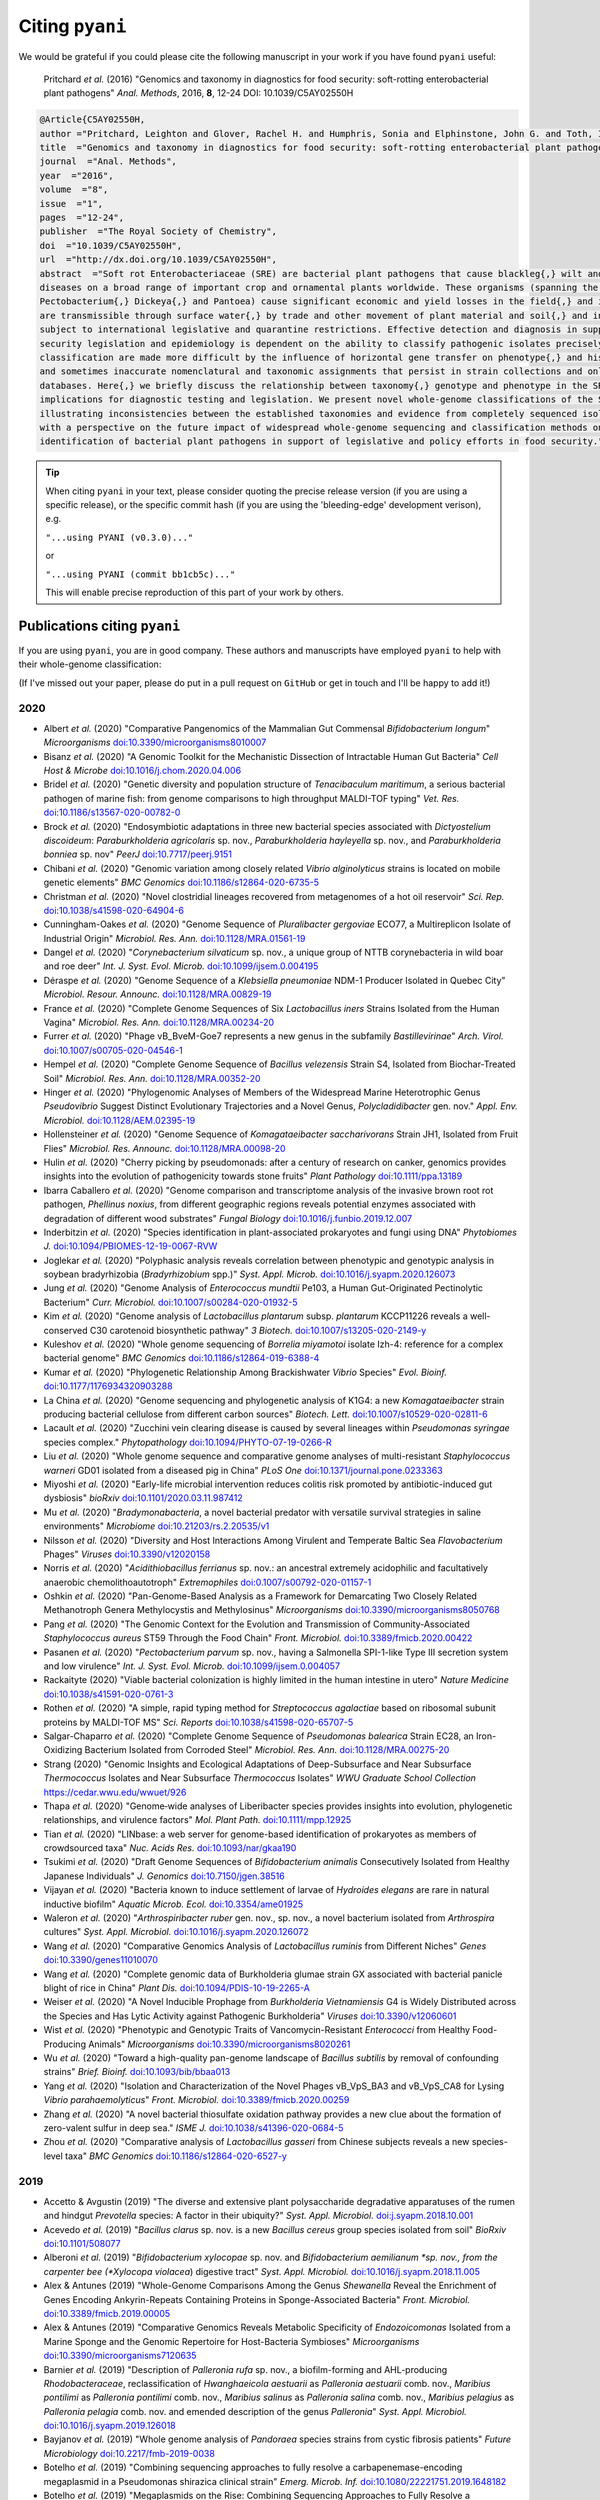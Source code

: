 .. _pyani-citations:

================
Citing ``pyani``
================

We would be grateful if you could please cite the following manuscript in your work if you have found ``pyani`` useful:

    Pritchard *et al.* (2016) "Genomics and taxonomy in diagnostics for food security: soft-rotting enterobacterial plant pathogens" *Anal. Methods*, 2016, **8**, 12-24 DOI: 10.1039/C5AY02550H

.. code-block:: latex

    @Article{C5AY02550H,
    author ="Pritchard, Leighton and Glover, Rachel H. and Humphris, Sonia and Elphinstone, John G. and Toth, Ian K.",
    title  ="Genomics and taxonomy in diagnostics for food security: soft-rotting enterobacterial plant pathogens",
    journal  ="Anal. Methods",
    year  ="2016",
    volume  ="8",
    issue  ="1",
    pages  ="12-24",
    publisher  ="The Royal Society of Chemistry",
    doi  ="10.1039/C5AY02550H",
    url  ="http://dx.doi.org/10.1039/C5AY02550H",
    abstract  ="Soft rot Enterobacteriaceae (SRE) are bacterial plant pathogens that cause blackleg{,} wilt and soft rot
    diseases on a broad range of important crop and ornamental plants worldwide. These organisms (spanning the genera Erwinia{,}
    Pectobacterium{,} Dickeya{,} and Pantoea) cause significant economic and yield losses in the field{,} and in storage. They
    are transmissible through surface water{,} by trade and other movement of plant material and soil{,} and in some cases are
    subject to international legislative and quarantine restrictions. Effective detection and diagnosis in support of food
    security legislation and epidemiology is dependent on the ability to classify pathogenic isolates precisely. Diagnostics and
    classification are made more difficult by the influence of horizontal gene transfer on phenotype{,} and historically complex
    and sometimes inaccurate nomenclatural and taxonomic assignments that persist in strain collections and online sequence
    databases. Here{,} we briefly discuss the relationship between taxonomy{,} genotype and phenotype in the SRE{,} and their
    implications for diagnostic testing and legislation. We present novel whole-genome classifications of the SRE{,}
    illustrating inconsistencies between the established taxonomies and evidence from completely sequenced isolates. We conclude
    with a perspective on the future impact of widespread whole-genome sequencing and classification methods on detection and
    identification of bacterial plant pathogens in support of legislative and policy efforts in food security."}


.. TIP::
    When citing ``pyani`` in your text, please consider quoting the precise release version (if you are using a specific release), or the specific commit hash (if you are using the 'bleeding-edge' development verison), e.g.

    ``"...using PYANI (v0.3.0)..."``

    or

    ``"...using PYANI (commit bb1cb5c)..."``

    This will enable precise reproduction of this part of your work by others.

-----------------------------
Publications citing ``pyani``
-----------------------------

If you are using ``pyani``, you are in good company. These authors and manuscripts have employed ``pyani`` to help with their whole-genome classification:

(If I've missed out your paper, please do put in a pull request on ``GitHub`` or get in touch and I'll be happy to add it!)

^^^^
2020
^^^^

* Albert *et al.* (2020) "Comparative Pangenomics of the Mammalian Gut Commensal *Bifidobacterium longum*" *Microorganisms* `doi:10.3390/microorganisms8010007 <https://doi.org/10.3390/microorganisms8010007>`_
* Bisanz *et al.* (2020) "A Genomic Toolkit for the Mechanistic Dissection of Intractable Human Gut Bacteria" *Cell Host & Microbe* `doi:10.1016/j.chom.2020.04.006 <https://doi.org/10.1016/j.chom.2020.04.006>`_
* Bridel *et al.* (2020) "Genetic diversity and population structure of *Tenacibaculum maritimum*, a serious bacterial pathogen of marine fish: from genome comparisons to high throughput MALDI-TOF typing" *Vet. Res.* `doi:10.1186/s13567-020-00782-0 <https://doi.org/10.1186/s13567-020-00782-0>`_
* Brock *et al.* (2020) "Endosymbiotic adaptations in three new bacterial species associated with *Dictyostelium discoideum*: *Paraburkholderia agricolaris* sp. nov., *Paraburkholderia hayleyella* sp. nov., and *Paraburkholderia bonniea* sp. nov" *PeerJ* `doi:10.7717/peerj.9151 <https://doi.org/10.7717/peerj.9151>`_
* Chibani *et al.* (2020) "Genomic variation among closely related *Vibrio alginolyticus* strains is located on mobile genetic elements" *BMC Genomics* `doi:10.1186/s12864-020-6735-5 <https://doi.org/10.1186/s12864-020-6735-5>`_
* Christman *et al.* (2020) "Novel clostridial lineages recovered from metagenomes of a hot oil reservoir" *Sci. Rep.* `doi:10.1038/s41598-020-64904-6 <https://doi.org/10.1038/s41598-020-64904-6>`_
* Cunningham-Oakes *et al.* (2020) "Genome Sequence of *Pluralibacter gergoviae* ECO77, a Multireplicon Isolate of Industrial Origin" *Microbiol. Res. Ann.* `doi:10.1128/MRA.01561-19 <https://doi.org/0.1128/MRA.01561-19>`_
* Dangel *et al.* (2020) "*Corynebacterium silvaticum* sp. nov., a unique group of NTTB corynebacteria in wild boar and roe deer" *Int. J. Syst. Evol. Microb.* `doi:10.1099/ijsem.0.004195 <https://doi.org/10.1099/ijsem.0.004195>`_
* Déraspe *et al.* (2020) "Genome Sequence of a *Klebsiella pneumoniae* NDM-1 Producer Isolated in Quebec City" *Microbiol. Resour. Announc.* `doi:10.1128/MRA.00829-19 <https://doi.org/10.1128/MRA.00829-19>`_
* France *et al.* (2020) "Complete Genome Sequences of Six *Lactobacillus iners* Strains Isolated from the Human Vagina" *Microbiol. Res. Ann.* `doi:10.1128/MRA.00234-20 <https://doi.org/10.1128/MRA.00234-20>`_
* Furrer *et al.* (2020) "Phage vB_BveM-Goe7 represents a new genus in the subfamily *Bastillevirinae*" *Arch. Virol.* `doi:10.1007/s00705-020-04546-1 <https://doi.org/10.1007/s00705-020-04546-1>`_
* Hempel *et al.* (2020) "Complete Genome Sequence of *Bacillus velezensis* Strain S4, Isolated from Biochar-Treated Soil" *Microbiol. Res. Ann.* `doi:10.1128/MRA.00352-20 <https://doi.org/10.1128/MRA.00352-20>`_
* Hinger *et al.* (2020) "Phylogenomic Analyses of Members of the Widespread Marine Heterotrophic Genus *Pseudovibrio* Suggest Distinct Evolutionary Trajectories and a Novel Genus, *Polycladidibacter* gen. nov." *Appl. Env. Microbiol.* `doi:10.1128/AEM.02395-19 <https://doi.org/10.1128/AEM.02395-19>`_
* Hollensteiner *et al.* (2020) "Genome Sequence of *Komagataeibacter saccharivorans* Strain JH1, Isolated from Fruit Flies" *Microbiol. Res. Announc.* `doi:10.1128/MRA.00098-20 <https://doi.org/10.1128/MRA.00098-20>`_
* Hulin *et al.* (2020) "Cherry picking by pseudomonads: after a century of research on canker, genomics provides insights into the evolution of pathogenicity towards stone fruits" *Plant Pathology* `doi:10.1111/ppa.13189 <https://doi.org/10.1111/ppa.13189>`_
* Ibarra Caballero *et al.* (2020) "Genome comparison and transcriptome analysis of the invasive brown root rot pathogen, *Phellinus noxius*, from different geographic regions reveals potential enzymes associated with degradation of different wood substrates" *Fungal Biology* `doi:10.1016/j.funbio.2019.12.007 <https://doi.org/10.1016/j.funbio.2019.12.007>`_
* Inderbitzin *et al.* (2020) "Species identification in plant-associated prokaryotes and fungi using DNA" *Phytobiomes J.* `doi:10.1094/PBIOMES-12-19-0067-RVW <https://doi.org/10.1094/PBIOMES-12-19-0067-RVW">`_
* Joglekar *et al.* (2020) "Polyphasic analysis reveals correlation between phenotypic and genotypic analysis in soybean bradyrhizobia (*Bradyrhizobium* spp.)" *Syst. Appl. Microb.* `doi:10.1016/j.syapm.2020.126073 <https://doi.org/10.1016/j.syapm.2020.126073>`_
* Jung *et al.* (2020) "Genome Analysis of *Enterococcus mundtii* Pe103, a Human Gut-Originated Pectinolytic Bacterium" *Curr. Microbiol.* `doi:10.1007/s00284-020-01932-5 <https://doi.org/10.1007/s00284-020-01932-5>`_
* Kim *et al.* (2020) "Genome analysis of *Lactobacillus plantarum* subsp. *plantarum* KCCP11226 reveals a well-conserved C30 carotenoid biosynthetic pathway" *3 Biotech.* `doi:10.1007/s13205-020-2149-y <https://doi.org/10.1007/s13205-020-2149-y>`_
* Kuleshov *et al.* (2020) "Whole genome sequencing of *Borrelia miyamotoi* isolate Izh-4: reference for a complex bacterial genome" *BMC Genomics* `doi:10.1186/s12864-019-6388-4 <https://doi.org/10.1186/s12864-019-6388-4>`_
* Kumar *et al.* (2020) "Phylogenetic Relationship Among Brackishwater *Vibrio* Species" *Evol. Bioinf.* `doi:10.1177/1176934320903288 <https://doi.org/10.1177/1176934320903288>`_
* La China *et al.* (2020) "Genome sequencing and phylogenetic analysis of K1G4: a new *Komagataeibacter* strain producing bacterial cellulose from different carbon sources" *Biotech. Lett.* `doi:10.1007/s10529-020-02811-6 <https://doi.org/10.1007/s10529-020-02811-6>`_
* Lacault *et al.* (2020) "Zucchini vein clearing disease is caused by several lineages within *Pseudomonas syringae* species complex." *Phytopathology* `doi:10.1094/PHYTO-07-19-0266-R <https://doi.org/10.1094/PHYTO-07-19-0266-R>`_
* Liu *et al.* (2020) "Whole genome sequence and comparative genome analyses of multi-resistant *Staphylococcus warneri* GD01 isolated from a diseased pig in China" *PLoS One* `doi:10.1371/journal.pone.0233363 <https://doi.org/10.1371/journal.pone.0233363>`_
* Miyoshi *et al.* (2020) "Early-life microbial intervention reduces colitis risk promoted by antibiotic-induced gut dysbiosis" *bioRxiv* `doi:10.1101/2020.03.11.987412 <https://doi.org/10.1101/2020.03.11.987412>`_
* Mu *et al.* (2020) "*Bradymonabacteria*, a novel bacterial predator with versatile survival strategies in saline environments" *Microbiome* `doi:10.21203/rs.2.20535/v1 <https://doi.org/10.21203/rs.2.20535/v1>`_
* Nilsson *et al.* (2020) "Diversity and Host Interactions Among Virulent and Temperate Baltic Sea *Flavobacterium* Phages" *Viruses* `doi:10.3390/v12020158 <https://doi.org/10.3390/v12020158>`_
* Norris *et al.* (2020) "*Acidithiobacillus ferrianus* sp. nov.: an ancestral extremely acidophilic and facultatively anaerobic chemolithoautotroph" *Extremophiles* `doi:0.1007/s00792-020-01157-1 <https://doi.org/0.1007/s00792-020-01157-1>`_
* Oshkin *et al.* (2020) "Pan-Genome-Based Analysis as a Framework for Demarcating Two Closely Related Methanotroph Genera Methylocystis and Methylosinus" *Microorganisms* `doi:10.3390/microorganisms8050768 <https://doi.org/10.3390/microorganisms8050768>`_
* Pang *et al.* (2020) "The Genomic Context for the Evolution and Transmission of Community-Associated *Staphylococcus aureus* ST59 Through the Food Chain" *Front. Microbiol.* `doi:10.3389/fmicb.2020.00422 <https://doi.org/10.3389/fmicb.2020.00422>`_
* Pasanen *et al.* (2020) "*Pectobacterium parvum* sp. nov., having a Salmonella SPI-1-like Type III secretion system and low virulence" *Int. J. Syst. Evol. Microb.* `doi:10.1099/ijsem.0.004057 <https://doi.org/10.1099/ijsem.0.004057>`_
* Rackaityte (2020) "Viable bacterial colonization is highly limited in the human intestine in utero" *Nature Medicine* `doi:10.1038/s41591-020-0761-3 <https://doi.org/10.1038/s41591-020-0761-3>`_
* Rothen *et al.* (2020) "A simple, rapid typing method for *Streptococcus agalactiae* based on ribosomal subunit proteins by MALDI-TOF MS" *Sci. Reports* `doi:10.1038/s41598-020-65707-5 <https://doi.org/10.1038/s41598-020-65707-5>`_
* Salgar-Chaparro *et al.* (2020) "Complete Genome Sequence of *Pseudomonas balearica* Strain EC28, an Iron-Oxidizing Bacterium Isolated from Corroded Steel" *Microbiol. Res. Ann.* `doi:10.1128/MRA.00275-20 <https://doi.org/10.1128/MRA.00275-20>`_
* Strang (2020) "Genomic Insights and Ecological Adaptations of Deep-Subsurface and Near Subsurface *Thermococcus* Isolates and Near Subsurface *Thermococcus* Isolates" *WWU Graduate School Collection* `https://cedar.wwu.edu/wwuet/926 <https://cedar.wwu.edu/wwuet/926>`_
* Thapa *et al.* (2020) "Genome‐wide analyses of Liberibacter species provides insights into evolution, phylogenetic relationships, and virulence factors" *Mol. Plant Path.* `doi:10.1111/mpp.12925  <https://doi.org/10.1111/mpp.12925>`_
* Tian *et al.* (2020) "LINbase: a web server for genome-based identification of prokaryotes as members of crowdsourced taxa" *Nuc. Acids Res.* `doi:10.1093/nar/gkaa190 <https://doi.org/10.1093/nar/gkaa190>`_
* Tsukimi *et al.* (2020) "Draft Genome Sequences of *Bifidobacterium animalis* Consecutively Isolated from Healthy Japanese Individuals" *J. Genomics* `doi:10.7150/jgen.38516 <https://doi.org/10.7150/jgen.38516>`_
* Vijayan *et al.* (2020) "Bacteria known to induce settlement of larvae of *Hydroides elegans* are rare in natural inductive biofilm" *Aquatic Microb. Ecol.* `doi:10.3354/ame01925 <https://doi.org/10.3354/ame01925>`_
* Waleron *et al.* (2020) "*Arthrospiribacter ruber* gen. nov., sp. nov., a novel bacterium isolated from *Arthrospira* cultures" *Syst. Appl. Microbiol.* `doi:10.1016/j.syapm.2020.126072 <https://doi.org/10.1016/j.syapm.2020.126072>`_
* Wang *et al.* (2020) "Comparative Genomics Analysis of *Lactobacillus ruminis* from Different Niches" *Genes* `doi:10.3390/genes11010070 <https://doi.org/10.3390/genes11010070>`_
* Wang *et al.* (2020) "Complete genomic data of Burkholderia glumae strain GX associated with bacterial panicle blight of rice in China" *Plant Dis.* `doi:10.1094/PDIS-10-19-2265-A <https://doi.org/10.1094/PDIS-10-19-2265-A>`_
* Weiser *et al.* (2020) "A Novel Inducible Prophage from *Burkholderia Vietnamiensis* G4 is Widely Distributed across the Species and Has Lytic Activity against Pathogenic Burkholderia" *Viruses* `doi:10.3390/v12060601 <https://doi.org/10.3390/v12060601>`_
* Wist *et al.* (2020) "Phenotypic and Genotypic Traits of Vancomycin-Resistant *Enterococci* from Healthy Food- Producing Animals"  *Microorganisms* `doi:10.3390/microorganisms8020261 <https://doi.org/10.3390/microorganisms8020261>`_
* Wu *et al.* (2020) "Toward a high-quality pan-genome landscape of *Bacillus subtilis* by removal of confounding strains" *Brief. Bioinf.* `doi:10.1093/bib/bbaa013 <https://doi.org/10.1093/bib/bbaa013>`_
* Yang *et al.* (2020) "Isolation and Characterization of the Novel Phages vB_VpS_BA3 and vB_VpS_CA8 for Lysing *Vibrio parahaemolyticus*" *Front. Microbiol.* `doi:10.3389/fmicb.2020.00259 <https://doi.org/10.3389/fmicb.2020.00259>`_
* Zhang *et al.* (2020) "A novel bacterial thiosulfate oxidation pathway provides a new clue about the formation of zero-valent sulfur in deep sea." *ISME J.* `doi:10.1038/s41396-020-0684-5 <https://doi.org/10.1038/s41396-020-0684-5>`_
* Zhou *et al.* (2020) "Comparative analysis of *Lactobacillus gasseri* from Chinese subjects reveals a new species-level taxa" *BMC Genomics* `doi:10.1186/s12864-020-6527-y <https://doi.org/10.1186/s12864-020-6527-y>`_

^^^^
2019
^^^^

* Accetto & Avgustin (2019) "The diverse and extensive plant polysaccharide degradative apparatuses of the rumen and hindgut *Prevotella* species: A factor in their ubiquity?" *Syst. Appl. Microbiol.* `doi:j.syapm.2018.10.001 <https://doi.org/j.syapm.2018.10.001>`_
* Acevedo *et al.* (2019) "*Bacillus clarus* sp. nov. is a new *Bacillus cereus* group species isolated from soil" *BioRxiv* `doi:10.1101/508077 <https://doi.org/10.1101/508077>`_
* Alberoni *et al.* (2019) "*Bifidobacterium xylocopae* sp. nov. and *Bifidobacterium aemilianum *sp. nov., from the carpenter bee (*Xylocopa violacea*) digestive tract" *Syst. Appl. Microbiol.* `doi:10.1016/j.syapm.2018.11.005 <https://doi.org/10.1016/j.syapm.2018.11.005>`_
* Alex & Antunes (2019) "Whole-Genome Comparisons Among the Genus *Shewanella* Reveal the Enrichment of Genes Encoding Ankyrin-Repeats Containing Proteins in Sponge-Associated Bacteria" *Front. Microbiol.* `doi:10.3389/fmicb.2019.00005 <https://doi.org/10.3389/fmicb.2019.00005>`_
* Alex & Antunes (2019) "Comparative Genomics Reveals Metabolic Specificity of *Endozoicomonas* Isolated from a Marine Sponge and the Genomic Repertoire for Host-Bacteria Symbioses" *Microorganisms* `doi:10.3390/microorganisms7120635 <https://doi.org/10.3390/microorganisms7120635>`_
* Barnier *et al.* (2019) "Description of *Palleronia rufa* sp. nov., a biofilm-forming and AHL-producing *Rhodobacteraceae*, reclassification of *Hwanghaeicola aestuarii* as *Palleronia aestuarii* comb. nov., *Maribius pontilimi* as *Palleronia pontilimi* comb. nov., *Maribius salinus* as *Palleronia salina* comb. nov., *Maribius pelagius* as *Palleronia pelagia* comb. nov. and emended description of the genus *Palleronia*" *Syst. Appl. Microbiol.* `doi:10.1016/j.syapm.2019.126018 <https://doi.org/10.1016/j.syapm.2019.126018>`_
* Bayjanov *et al.* (2019) "Whole genome analysis of *Pandoraea* species strains from cystic fibrosis patients" *Future Microbiology* `doi:10.2217/fmb-2019-0038 <https://doi.org/10.2217/fmb-2019-0038>`_
* Botelho *et al.* (2019) "Combining sequencing approaches to fully resolve a carbapenemase-encoding megaplasmid in a Pseudomonas shirazica clinical strain" *Emerg. Microb. Inf.* `doi:10.1080/22221751.2019.1648182 <https://doi.org/10.1080/22221751.2019.1648182>`_
* Botelho *et al.* (2019) "Megaplasmids on the Rise: Combining Sequencing Approaches to Fully Resolve a Carbapenemase-Encoding Plasmid in a Proposed Novel *Pseudomonas* Species" *BioRxiv* `doi:10.1080/22221751.2019.1648182 <https://doi.org/10.1080/22221751.2019.1648182>`_
* Boukerb *et al.* (2019) "*Campylobacter armoricus* *sp. nov.*, a novel member of the *Campylobacter lari* group isolated from surface water and stools from humans with enteric infection" *Int. J. Syst. Evol. Micro.* `doi:10.1099/ijsem.0.003836 <https://doi.org/10.1099/ijsem.0.003836>`_
* Briand *et al.* (2019) "A rapid and simple method for assessing and representing genome sequence relatedness" *BioRxiv* `doi:10.1101/569640 <https://doi.org/10.1101/569640>`_
* Cho & Kwak (2019) "Evolution of Antibiotic Synthesis Gene Clusters in the *Streptomyces globisporus* TFH56, Isolated from Tomato Flower" *G3: Genes, Genomes, Genetics* `doi:10.1534/g3.119.400037  <https://dx.doi.org/10.1534/g3.119.400037>`_
* Ciok & Dziewit (2019) "Exploring the genome of Arctic *Psychrobacter* sp. DAB_AL32B and construction of novel *Psychrobacter*-specific cloning vectors of an increased carrying capacity" *Arch. Microbiol.* `doi:10.1007/s00203-018-1595-y <https://doi.org/10.1007/s00203-018-1595-y>`_
* D'Souza *et al.* (2019) "Spatiotemporal dynamics of multidrug resistant bacteria on intensive care unit surfaces" *Nat. Comm.* `doi:10.1038/s41467-019-12563-1 <https://doi.org/10.1038/s41467-019-12563-1>`_
* do Vale *et al.* (2019) "Draft Genome Sequences of Three Novel *Acinetobacter* Isolates from an Irish Commercial Pig Farm" *Microbiol. Res. Ann.* `doi:10.1128/MRA.00919-19 <https://dx.doi.org/10.1128/MRA.00919-19>`_
* Doud *et al.* (2019) "Function-driven single-cell genomics uncovers cellulose-degrading bacteria from the rare biosphere" *ISME J.* `doi:10.1038/s41396-019-0557-y <https://doi.org/10.1038/s41396-019-0557-y>`_
* Du *et al.* (2019) "Characterization of a Linezolid- and Vancomycin-Resistant *Streptococcus suis* Isolate That Harbors optrA and vanG Operons" *Front. Microbiol.* `doi:10.3389/fmicb.2019.02026 <https://doi.org/10.3389/fmicb.2019.02026>`_
* Esposito *et al.* (2019) "Insights into the genome structure of four acetogenic bacteria with specific reference to the Wood–Ljungdahl pathway" *Microbiol. Open* `doi:10.1002/mbo3.938 <https://doi.org/10.1002/mbo3.938>`_
* Falagan *et al.* (2019) "Acidithiobacillus sulfuriphilus sp. nov.: an extremely acidophilic sulfur-oxidizing chemolithotroph isolated from a neutral pH environment" *Int. J. Syst. Evol. Micro.* `doi:0.1099/ijsem.0.003576 <https://doi.org/0.1099/ijsem.0.003576>`_
* Faoro *et al.* (2019) "Genome comparison between clinical and environmental strains of *Herbaspirillum seropedicae* reveals a potential new emerging bacterium adapted to human hosts" *BMC Genomics* `doi:10.1186/s12864-019-5982-9 <https://doi.org/10.1186/s12864-019-5982-9>`_
* Feng *et al.* (2019) "Complete genome sequence of *Hahella* sp. KA22, a prodigiosin-producing algicidal bacterium" *Marine Genomics* `doi:10.1016/j.margen.2019.04.003 <https://doi.org/10.1016/j.margen.2019.04.003>`_
* Gasparrini *et al.* (2019) "Metagenomic signatures of early life hospitalization and antibiotic treatment in the infant gut microbiota and resistome persist long after discharge" *Nature Microbiol.* `doi:10.1038/s41564-019-0550-2 <https://doi.org/10.1038/s41564-019-0550-2>`_
* Ghosh *et al.* (2019) "Reanalysis of *Lactobacillus paracasei* Lbs2 Strain and Large-Scale Comparative Genomics Places Many Strains into Their Correct Taxonomic Position" *Microorganisms* `doi:10.3390/microorganisms7110487 <https://doi.org/10.3390/microorganisms7110487>`_
* Hollensteiner *et al.* (2019) "Complete Genome Sequence of *Marinobacter* sp. Strain JH2, Isolated from Seawater of the Kiel Fjord" *Micro. Res. Ann.* `doi:10.1128/MRA.00596-19 <https://doi.org/10.1128/MRA.00596-19>`_
* Hornung *et al.* (2019) "An in silico survey of *Clostridioides difficile* extrachromosomal elements" *BioRxiv* `doi:10.1101/651539 <https://doi.org/10.1101/651539>`_
* Huang *et al.* (2019) "Genomic differences within the phylum Marinimicrobia: From waters to sediments in the Mariana Trench" *Marine Genomics* `doi:10.1016/j.margen.2019.100699 <https://doi.org/10.1016/j.margen.2019.100699>`_
* Ide *et al.* (2019) "Draft Genome Sequence of *Acidovorax* sp. Strain NB1, Isolated from a Nitrite-Oxidizing Enrichment Culture" *Micro. Res. Ann.* `doi:10.1128/MRA.00547-19 <https://doi.org/10.1128/MRA.00547-19>`_
* Jeong *et al.* (2019) "Chronicle of a Soil Bacterium: *Paenibacillus polymyxa* E681 as a Tiny Guardian of Plant and Human Health" *Front. Microbiol.* `doi:10.3389/fmicb.2019.00467 <https://doi.org/10.3389/fmicb.2019.00467>`_
* Kaminsky *et al.* (2019) "Genomic Analysis of γ-Hexachlorocyclohexane-Degrading *Sphingopyxis lindanitolerans* WS5A3p Strain in the Context of the Pangenome of *Sphingopyxis*" *Genes* `doi:0.3390/genes10090688 <https://doi.org/0.3390/genes10090688>`_
* Khan *et al.* (2019) "Genomic and physiological analyses reveal that extremely thermophilic *Caldicellulosiruptor changbaiensis* deploys unique cellulose attachment mechanisms" *BioRxiv* `doi:10.1101/622977 <https://doi.org/10.1101/622977>`_
* Kirmiz *et al.* (2019) "Comparative genomics guides elucidation of vitamin B12 biosynthesis in novel human associated *Akkermansia*" *BioRxiv* `doi:10.1101/587527 <https://doi.org/10.1101/587527>`_
* Kiu *et al.* (2019) "Genomic analysis on broiler-associated *Clostridium perfringens* strains and exploratory caecal microbiome investigation reveals key factors linked to poultry necrotic enteritis" *Animal Microbiome* `doi:10.1186/s42523-019-0015-1 <https://doi.org/10.1186/s42523-019-0015-1>`_
* Kiu *et al.* (2019) "Phylogenomic analysis of gastroenteritis-associated *Clostridium perfringens* in England and Wales over a 7-year period indicates distribution of clonal toxigenic strains in multiple outbreaks and extensive involvement of enterotoxin-encoding (CPE) plasmids" *Micro. Genom.* `doi:10.1099/mgen.0.000297 <https://doi.org/10.1099/mgen.0.000297>`_
* Lozada *et al.* (2019) "Phage vB_BmeM-Goe8 infecting *Bacillus megaterium* DSM319" *Arch. Virol.* `doi:10.1007/s00705-019-04513-5 <https://doi.org/10.1007/s00705-019-04513-5>`_
* Kochetkova *et al.* (2019) "*Tepidiforma bonchosmolovskayae* gen. nov., sp. nov., a moderately thermophilic *Chloroflexi* bacterium from a Chukotka hot spring (Arctic, Russia), representing a novel class, *Tepidiformia*, which includes the previously uncultivated lineage OLB14" *Int. J. Syst. Evol. Microbiol.* `doi:10.1099/ijsem.0.003902 <https://doi.org/10.1099/ijsem.0.003902>`_
* Kovaleva *et al.* (2019) "*Tautonia sociabilis* gen. nov., sp. nov., a novel thermotolerant planctomycete, isolated from a 4000 m deep subterranean habitat" *Int. J. Syst. Evol. Microbiol.* `doi:10.1099/ijsem.0.003467 <https://doi.org/10.1099/ijsem.0.003467>`_
* Labuda *et al.* (2019) "Bloodstream Infections With a Novel Nontuberculous Mycobacterium Involving 52 Outpatient Oncology Clinic Patients―Arkansas, 2018" *Clin. Inf. Dis.* `doi:10.1093/cid/ciz1120 <https://doi.org/10.1093/cid/ciz1120>`_
* Lan *et al.* (2019) "*Vogesella urethralis* *sp. nov.*, isolated from human urine, and emended descriptions of *Vogesella perlucida* and *Vogesella mureinivorans*" *Int. J. Syst. Evol. Microbiol.* `doi:10.1099/ijsem.0.003802 <https://doi.org/10.1099/ijsem.0.003802>`_
* Lawson *et al.* (2019) "Breast milk-derived human milk oligosaccharides promote *Bifidobacterium* interactions within a single ecosystem" *ISME J.* `doi:0.1038/s41396-019-0553-2 <https://doi.org/0.1038/s41396-019-0553-2>`_
* Ma *et al.* (2019) "First report of *Dickeya fangzhongdai* causing soft rot of onion in New York State" *Plant Dis.* `doi:10.1094/PDIS-09-19-1940-PDN <https://doi.org/10.1094/PDIS-09-19-1940-PDN>`_
* Matteo-Estrada *et al.* (2019) "Phylogenomics Reveals Clear Cases of Misclassification and Genus-Wide Phylogenetic Markers for *Acinetobacter*" *Genome Biol. Evol.* `doi:10.1093/gbe/evz178 <https://doi.org/10.1093/gbe/evz178>`_
* McIntyre *et al.* (2019) "Single-molecule sequencing detection of N6-methyladenine in microbial reference materials" *Nat. Comm.* `doi:10.1038/s41467-019-08289-9 <https://doi.org/s41467-019-08289-9>`_
* Nordmann *et al.* (2019) "Complete genome sequence of the virus isolate vB_BthM-Goe5 infecting *Bacillus thuringiensis*" *Arch. Virol.* `doi:10.1007/s00705-019-04187-z <https://10.1007/s00705-019-04187-z>`_
* Paim *et al.* (2019) "Evaluation of niche adaptation features by genome data mining approach of *Escherichia coli* urinary and gastrointestinal strains" *PeerJ Preprints* `doi:10.7287/peerj.preprints.27720v1 <https://doi.org/10.7287/peerj.preprints.27720v1>`_
* Park *et al* (2019) "Complete genome sequence of acetate-producing *Klebsiella pneumoniae* L5-2 isolated from infant feces" *3Biotech* `doi:10.1007/s13205-019-1578-y <https://doi.org/10.1007/s13205-019-1578-y>`_
* Pedron & van Gijsegem (2019) "Diversity in the Bacterial Genus *Dickeya* Grouping Plant Pathogens and Waterways Isolates" *OBM Genetics* `doi:10.21926/obm.genet.1904098 <https://doi.org/10.21926/obm.genet.1904098>`_
* Portier *et al.* (2019) "Elevation of *Pectobacterium carotovorum* subsp. *odoriferum* to species level as *Pectobacterium odoriferum* sp. nov., proposal of *Pectobacterium brasiliense* sp. nov. and *Pectobacterium actinidiae* sp. nov., emended description of *Pectobacterium carotovorum* and description of *Pectobacterium versatile* sp. nov., isolated from streams and symptoms on diverse plants" *Int. J Syst. Evol. Biol* `doi:10.1099/ijsem.0.003611 <https://doi.org/10.1099/ijsem.0.003611>`_
* Potter *et al.* (2019) "In Silico Analysis of *Gardnerella* Genomospecies Detected in the Setting of Bacterial Vaginosis" *Clin. Chem.* `doi:10.1373/clinchem.2019.305474 <https://doi.org/10.1373/clinchem.2019.305474>`_
* Reichler *et al.* (2019) "A century of gray: A genomic locus found in 2 distinct *Pseudomonas* spp. is associated with historical and contemporary color defects in dairy products worldwide" *J. Dairy Sci.* `doi:10.3168/jds.2018-16192 <https://doi.org/10.3168/jds.2018-16192>`_
* Royo-Llonch *et al.* "Ecological and functional capabilities of an uncultured *Kordia* sp" *Syst. Appl. Microbiol.* `doi:10.1016/j.syapm.2019.126045 <https://doi.org/10.1016/j.syapm.2019.126045>`_
* Ruiz *et al.* (2019) "Microbiota of human precolostrum and its potential role as a source of bacteria to the infant mouth" *Sci. Rep.* `doi:10.1038/s41598-019-42514-1 <https://doi.org/10.1038/s41598-019-42514-1>`_
* Sant'Anna *et al.* (2019) "Genomic metrics made easy: what to do and where to go in the new era of bacterial taxonomy" *Crit. Rev. Microbiol.* `doi:10.1080/1040841X.2019.1569587 <https://doi.org/10.1080/1040841X.2019.1569587>`_
* Schmuhl *et al.* (2019) "Comparative Transcriptomic Profiling of *Yersinia enterocolitica* O:3 and O:8 Reveals Major Expression Differences of Fitness- and Virulence-Relevant Genes Indicating Ecological Separation" *mSystems* `doi:10.1128/mSystems.00239-18 <https://doi.org/10.1128/mSystems.00239-18>`_
* Spirina *et al.* (2019) "Draft Genome Sequence of Microbacterium sp. Gd 4-13, Isolated from Gydanskiy Peninsula Permafrost Sediments of Marine Origin" *Microb. Res. Announce.* `doi:10.1128/MRA.00889-19 <https://doi.org/10.1128/MRA.00889-19>`_
* Stefanic *et al.* (2019) "Intra-species DNA exchange: *Bacillus subtilis* prefers sex with less related strains" *BioRxiv* `doi:10.1101/756569 <https://doi.org/10.1101/756569>`_
* Stevens *et al.* (2019) "Whole-genome-based phylogeny of *Bacillus cytotoxicus* reveals different clades within the species and provides clues on ecology and evolution" *Sci. Rep.* `doi:10.1038/s41598-018-36254-x <https://doi.org/10.1038/s41598-018-36254-x>`_
* Tanaka *et al.* (2019) "Draft Genome Sequences of *Enterococcus faecalis* Strains Isolated from Healthy Japanese Individuals" *Microb. Res. Announce.* `doi:10.1128/MRA.00832-19 <https://doi.org/10.1128/MRA.00832-19>`_
* Thorell *et al.* (2019) "Isolates from colonic spirochaetosis in humans show high genomic divergence and carry potential pathogenic features but are not detected by 16S amplicon sequencing using standard primers for the human microbiota" *BioRxiv* `doi:doi.org/10.1101/544502 <https://doi.org/doi.org/10.1101/544502>`_
* Tian *et al.* (2019) "LINbase: A Web service for genome-based identification of microbes as members of crowdsourced taxa" *BioRxiv* `doi:10.1101/752212 <https://doi.org/10.1101/752212>`_
* Tohno *et al.* (2019) "*Lactobacillus salitolerans* sp. nov., a novel lactic acid bacterium isolated from spent mushroom substrates" *Int. J Syst. Evol. Biol* `doi:10.1099/ijsem.0.003224 <https://doi.org/10.1099/ijsem.0.003224>`_
* Vazquez-Campos *et al.* (2019) "Genomic insights into the Archaea inhabiting an Australian radioactive legacy site" *BioRxiv* `doi:10.1101/728089 <https://doi.org/10.1101/728089>`_
* Vincent *et al.* (2019) "A Mesophilic *Aeromona salmonicida* Strain Isolated from an Unsuspected Host, the Micratory Bird Pied Avocet" *Microorganisms* `doi:10.3390/microorganisms7120592 <https://doi.org/10.3390/microorganisms7120592>`_
* Vincent *et al.* (2019) "Investigation of the virulence and genomics of *Aeromonas salmonicida* strains isolated from human patients" *Inf. Genet. Evol.* `doi:10.1016/j.meegid.2018.11.019 <https://10.1016/j.meegid.2018.11.019>`_
* Vincent *et al.* (2019) "Revisiting the taxonomy and evolution of pathogenicity of the genus *Leptospira* through the prism of genomics" *PLoS Neg. Trop. Dis.* `doi:10.1371/journal.pntd.0007270 <https://doi.org/10.1371/journal.pntd.0007270>`_
* Wallner *et al.* (2019) "Genomic analyses of *Burkholderia cenocepacia* reveal multiple species with differential host-adaptation to plants and humans" *BMC Genomics* `doi:10.1186/s12864-019-6186-z <https://doi.org/10.1186/s12864-019-6186-z>`_
* Wang *et al.* (2019) "Occurrence of CTX-M-123-producing *Salmonella* Indiana in chicken carcasses: a new challenge for the poultry industry and food safety" *J. Antimicrob. Chemo.* `doi:10.1093/jac/dkz386 <https://doi.org/10.1093/jac/dkz386>`_
* Webster *et al.* (2019) "Genome Sequences of Two Choline-Utilizing Methanogenic Archaea, *Methanococcoides* spp., Isolated from Marine Sediments" *Microbiol. Res. Ann.* `doi:10.1128/MRA.00342-19 <https://dx.doi.org/10.1128/MRA.00342-19>`_
* Webster *et al.* (2019) "The Genome Sequences of Three *Paraburkholderia* sp. Strains Isolated from Wood-Decay Fungi Reveal Them as Novel Species with Antimicrobial Biosynthetic Potential" *Microbiol. Res. Ann.* `doi:10.1128/MRA.00778-19 <https://dx.doi.org/10.1128/MRA.00778-19>`_
* Wiegand *et al.* (2019) "Cultivation and functional characterization of 79 planctomycetes uncovers their unique biology" *Nat. Microbiol.* `doi:10.1038/s41564-019-0588-1 <https://doi.org/10.1038/s41564-019-0588-1>`_
* Wittouck *et al.* (2019) " A genome-based species taxonomy of the *Lactobacillus* genus complex" *mSystems* `doi:10.1128/mSystems.00264-19 <https://doi.org/10.1128/mSystems.00264-19>`_
* Yin *et al.* (2019) "A hybrid sub-lineage of *Listeria monocytogenes* comprising hypervirulent isolates" *Nat. Comm.* `doi:10.1038/s41467-019-12072-1 <https://doi.org/10.1038/s41467-019-12072-1>`_
* Yin *et al.* (2019) "Genetic Diversity of *Listeria monocytogenes* Isolates from Invasive Listeriosis in China" *Foodborne Path. Dis.* `doi:10.1089/fpd.2019.2693 <https://doi.org/10.1089/fpd.2019.2693>`_
* Zabel *et al.* (2019) "Novel Genes and Metabolite Trends in *Bifidobacterium longum* subsp. *infantis* Bi-26 Metabolism of Human Milk Oligosaccharide 2′-fucosyllactose" *Sci. Rep.* `doi:10.1038/s41598-019-43780-9 <https://doi.org/s41598-019-43780-9>`_
* Zakham *et al.* (2019) "Molecular diagnosis and enrichment culture identified a septic pseudoarthrosis due to an infection with *Erysipelatoclostridium ramosum*" *Int. J. Inf. Dis.* `doi:10.1016/j.ijid.2019.02.001 <https://doi.org/10.1016/j.ijid.2019.02.001>`_
* Zhu *et al.* (2019) "First Report of Integrative Conjugative Elements in *Riemerella anatipestifer* Isolates From Ducks in China" *Front. Vet. Sci.* `doi:10.3389/fvets.2019.00128 <https://doi.org/10.3389/fvets.2019.00128>`_
* Zhu *et al.* (2019) "Pan-genome analysis of *Riemerella anatipestifer* reveals its genomic diversity and acquired antibiotic resistance associated with genomic islands" *Func. Int. Genom* `doi:10.1007/s10142-019-00715-x <https://doi.org/10.1007/s10142-019-00715-x>`_

^^^^
2018
^^^^

* Alex & Antunes (2018) "Genus-wide comparison of *Pseudovibrio* bacterial genomes reveal diverse adaptations to different marine invertebrate hosts" *PLoS One* `doi:10.1371/journal.pone.0194368 <https://doi.org/10.1371/journal.pone.0194368>`_
* Beaton *et al.* (2018) "Community-led comparative genomic and phenotypic analysis of the aquaculture pathogen *Pseudomonas baetica* a390T sequenced by Ion semiconductor and Nanopore technologies" *FEMS Micro. Lett.* `doi:10.1093/femsle/fny069 <https://doi.org/10.1093/femsle/fny069>`_
* Bogema *et al.* (2018) "Analysis of *Theileria orientalis* draft genome sequences reveals potential species-level divergence of the Ikeda, Chitose and Buffeli genotypes" *BMC Genomics* `doi:10.1186/s12864-018-4701-2 <https://doi.org/10.1186/s12864-018-4701-2>`_
* Brand *et al.* (2018) "Niche Differentiation among Three Closely Related *Competibacteraceae* Clades at a Full-Scale Activated Sludge Wastewater Treatment Plant and Putative Linkages to Process Performance" *App. Env. Micro.* `doi:10.1128/AEM.02301-18 <https://doi.org/10.1128/AEM.02301-18>`_
* Bridel *et al.* (2018) "Comparative Genomics of *Tenacibaculum dicentrarchi* and “*Tenacibaculum finnmarkense*” Highlights Intricate Evolution of Fish-Pathogenic Species" *Genome Biol. Evol.* `doi:10.1093/gbe/evy020 <https://doi.org/10.1093/gbe/evy020>`_
* Carlos *et al.* (2018) "Substrate Shift Reveals Roles for Members of Bacterial Consortia in Degradation of Plant Cell Wall Polymers" *Front. Microbiol.* `doi:10.3389/fmicb.2018.00364 <https://doi.org/10.3389/fmicb.2018.00364>`_
* Covarrubias *et al.* (2018) "Occurrence, integrity and functionality of *Aca*ML1–like viruses infecting extreme acidophiles of the *Acidithiobacillus* species complex" *Res. Microbiol.* `doi:10.1016/j.resmic.2018.07.005 <http://doi.org/10.1016/j.resmic.2018.07.005>`_
* da Gama *et al.* (2018) "Taxonomic Repositioning of *Xanthomonas campestris* pv. *viticola* (Nayudu 1972) Dye 1978 as *Xanthomonas citri* pv. *viticola* (Nayudu 1972) Dye 1978 comb. nov. and Emendation of the Description of *Xanthomonas citri* pv. *anacardii* to Include Pigmented Isolates Pathogenic to Cashew Plant" *Phytopath.* `doi:10.1094/PHYTO-02-18-0037-R <https://doi.org/10.1094/PHYTO-02-18-0037-R>`_
* Ferretti *et al.* (2018) "Mother-to-Infant Microbial Transmission from Different Body Sites Shapes the Developing Infant Gut Microbiome" *Cell Host Microbe* `doi:10.1016/j.chom.2018.06.005 <https://doi.org/10.1016/j.chom.2018.06.005>`_
* Fontana *et al.* (2018) "Genetic Signatures of Dairy *Lactobacillus casei* Group" *Front. Microbiol.* `doi:10.3389/fmicb.2018.02611 <https://doi.org/10.3389/fmicb.2018.02611>`_
* Freschi *et al.* (2018) "The *Pseudomonas aeruginosa* Pan-Genome Provides New Insights on Its Population Structure, Horizontal Gene Transfer, and Pathogenicity" *Genome Biol. Evol.* `doi:10.1093/gbe/evy259 <https://doi.org/10.1093/gbe/evy259>`_
* Gillis *et al.* (2018) "Role of plasmid plasticity and mobile genetic elements in the entomopathogen *Bacillus thuringiensis* serovar *israelensis*" *FEMS Micro. Rev.* `doi:10.1093/femsre/fuy034 <https://doi.org/10.1093/femsre/fuy034>`_
* Gragna-Miraglia *et al.* (2018) "Phylogenomics picks out the par excellence markers for species phylogeny in the genus *Staphylococcus*" *PeerJ* `doi:10.7717/peerj.5839 <https://doi.org/10.7717/peerj.5839>`_
* Hubbard *et al.* (2018) "Comparison of the first whole genome sequence of ‘*Haemophilus quentini*’ with two new strains of ‘*Haemophilus quentini*’ and other species of *Haemophilus*" *Genome* `doi:10.1139/gen-2017-0195 <https://doi.org/10.1139/gen-2017-0195>`_
* Issotta *et al.* (2018) "Insights into the biology of acidophilic members of the *Acidiferrobacteraceae* family derived from comparative genomic analyses" *Res. Microbiol.* `doi:10.1016/j.resmic.2018.08.001 <https://doi.org/10.1016/j.resmic.2018.08.001>`_
* Jangam *et al.* (2018) "Draft Genome Sequence of *Vibrio parahaemolyticus* Strain VP14, Isolated from a *Penaeus vannamei* Culture Farm" *Micro. Res. Ann.* `doi:10.1128/genomeA.00149-18 <https://10.1128/genomeA.00149-18>`_
* Jarett *et al.* (2018) "Single-cell genomics of co-sorted *Nanoarchaeota* suggests novel putative host associations and diversification of proteins involved in symbiosis" *Microbiome* `doi:10.1186/s40168-018-0539-8 <https://doi.org/10.1186/s40168-018-0539-8>`_
* Jung *et al.* (2018) "Complete genome sequence of *Bifidobacterium choerinum* FMB-1, a resistant starch-degrading bacterium" *J. Biotech.* `doi:10.1016/j.jbiotec.2018.03.009 <https://doi.org/10.1016/j.jbiotec.2018.03.009>`_
* Lazarte *et al.* (2018) "*Bacillus wiedmannii* biovar *thuringiensis*: A Specialized Mosquitocidal Pathogen with Plasmids from Diverse Origins" *Genome Biol. Evol.* `doi:10.1093/gbe/evy211 <https://doi.org/10.1093/gbe/evy211>`_
* Li *et al.* (2018) "A Novel Strategy for Detecting Recent Horizontal Gene Transfer and Its Application to *Rhizobium* Strains" *Front. Microbiol.* `doi:10.3389/fmicb.2018.00973 <https://dx.doi.org/10.3389/fmicb.2018.00973>`_
* Lima *et al.* "Genome sequencing and functional characterization of the non-pathogenic *Klebsiella pneumoniae* KpGe bacteria* *Microbes Inf.* `doi:10.1016/j.micinf.2018.04.001 <https://doi.org/10.1016/j.micinf.2018.04.001>`_
* McCann *et al.* (2018) "Viromes of one year old infants reveal the impact of birth mode on microbiome diversity" *PeerJ* `doi:10.7717/peerj.4694 <https://doi.org/10.7717/peerj.4694>`_
* Morales-Covarrubias (2018) "*Streptococcus penaeicida* sp. nov., isolated from a diseased farmed Pacific white shrimp (*Penaeus vannamei*)" *Int. J Syst. Evol. Biol* `doi:10.1099/ijsem.0.002693 <https://doi.org/10.1099/ijsem.0.002693>`_
* Munoz-Villagran *et al.* (2018) "Comparative genomic analysis of a new tellurite-resistant *Psychrobacter* strain isolated from the Antarctic Peninsula" *PeerJ* `doi:10.7717/peerj.4402 <https://doi.org/10.7717/peerj.4402>`_
* Nascimento *et al.* (2018) "From plants to nematodes: *Serratia grimesii* BXF1 genome reveals an adaptation to the modulation of multi-species interactions" *Microb. Genom.* `doi:10.1099/mgen.0.000178 <https://doi.org/10.1099/mgen.0.000178>`_
* Orr *et al.* (2018) "De novo assembly of the *Pasteuria penetrans* genome reveals high plasticity, host dependency, and BclA-like collagens" *BioRxiv* `doi:10.1101/485748 <https://doi.org/10.1101/485748>`_
* Pinto *et al.* (2018) "Draft Genome Sequences of Novel *Pseudomonas*, *Flavobacterium*, and *Sediminibacterium* Strains from a Freshwater Ecosystem" *Micro. Res. Ann.* `doi:10.1128/genomeA.00009-18 <https://doi.org/10.1128/genomeA.00009-18>`_
* Potter *et al.* (2018) "Population Structure, Antibiotic Resistance, and Uropathogenicity of *Klebsiella variicola*" *mBio* `doi:10.1128/mBio.02481-18 <https://doi.org/10.1128/mBio.02481-18>`_
* Potter *et al.* (2018) "*Superficieibacter electus* gen. nov., sp. nov., an Extended-Spectrum β-Lactamase Possessing Member of the Enterobacteriaceae Family, Isolated From Intensive Care Unit Surfaces" *Front. Microbiol.* `doi:10.3389/fmicb.2018.01629 <https://doi.org/10.3389/fmicb.2018.01629>`_
* Samad *et al.* (2017) "Comparative genome analysis of the vineyard weed endophyte *Pseudomonas viridiflava* CDRTc14 showing selective herbicidal activity" *Sci. Rep.* `doi:10.1038/s41598-017-16495-y <https://doi.org/10.1038/s41598-017-16495-y>`_
* Sant'Anna *et al.* (2018) "Genome-based reclassification of *Paenibacillus dauci* as a later heterotypic synonym of *Paenibacillus shenyangensis*" *Int. J. Syst. Evol. Micro.* `doi:10.1099/ijsem.0.003127 <https://10.1099/ijsem.0.003127>`_
* Schilling *et al.* (2018) "Genomic Analysis of the Recent Viral Isolate vB_BthP-Goe4 Reveals Increased Diversity of φ29-Like Phages" *Viruses* `doi:10.3390/v10110624 <https://doi.org/10.3390/v10110624>`_
* Stevens *et al.* (2018) "Massive Diversity in Whole-Genome Sequences of *Streptococcus suis* Strains from Infected Pigs in Switzerland" *Microbiol. Res. Ann.* `doi:10.1128/MRA.01656-18 <https://dx.doi.org/10.1128/MRA.01656-18>`_
* Tanizawa *et al.* (2018) "Lactobacillus paragasseri sp. nov., a sister taxon of Lactobacillus gasseri, based on whole-genome sequence analyses" *Int. J Syst. Evol. Biol* `doi:10.1099/ijsem.0.003020 <https://doi.org/10.1099/ijsem.0.003020>`_
* Vincent & Charette (2018) "Completion of genome of *Aeromonas salmonicida* subsp. *salmonicida* 01-B526 reveals how sequencing technologies can influence sequence quality and result interpretations" *New Microb. New Inf.* `doi:10.1016/j.nmni.2018.05.007 <https://doi.org/10.1016/j.nmni.2018.05.007>`_
* Wilhelm (2018) "Following the terrestrial tracks of *Caulobacter* - redefining the ecology of a reputed aquatic oligotroph" *ISME J* `doi:10.1038/s41396-018-0257-z <https://doi.org/10.1038/s41396-018-0257-z>`_
* Wittwer *et al.* (2018) "Population Genomics of *Francisella tularensis* subsp. *holarctica* and its Implication on the Eco-Epidemiology of Tularemia in Switzerland" *Front. Cell. Inf. Microbiol.* `doi:10.3389/fcimb.2018.00089 <https://doi.org/10.3389/fcimb.2018.00089>`_
* Zhang *et al.* (2018) "Draft Genome Sequence of *Komagataeibacter maltaceti* LMG 1529T, a Vinegar-Producing Acetic Acid Bacterium Isolated from Malt Vinegar Brewery Acetifiers" *Micro. Res. Ann.* `doi:10.1128/genomeA.00330-18 <https://doi.org/10.1128/genomeA.00330-18>`_

^^^^
2017
^^^^

* Anderson *et al.* (2017) "Genomic variation in microbial populations inhabiting the marine subseafloor at deep-sea hydrothermal vents" *Nat. Comm.* `doi:10.1038/s41467-017-01228-6 <https://doi.org/10.1038/s41467-017-01228-6>`_
* Ding *et al.* (2017) "Loss of the ssrA genome island led to partial debromination in the PBDE respiring *Dehalococcoides mccartyi* strain GY50" *Env. Micro.* `doi:10.1111/1462-2920.13817 <https://doi.org/10.1111/1462-2920.13817>`_
* Edgington *et al.* (2017) "Genome Sequences of Chancellor, Mitti, and Wintermute, Three Subcluster K4 Phages Isolated Using *Mycobacterium smegmatis* mc^{2}155" *Microbiol. Res. Ann.* `doi:10.1128/genomeA.01070-17 <https://doi.org/10.1128/genomeA.01070-17>`_
* Esposito *et al.* (2017) "Evolution of *Stenotrophomonas maltophilia* in Cystic Fibrosis Lung over Chronic Infection: A Genomic and Phenotypic Population Study" *Front. Microbiol.* `doi:10.3389/fmicb.2017.01590 <https://10.3389/fmicb.2017.01590>`_
* Jeukens *et al.* (2017) "A Pan-Genomic Approach to Understand the Basis of Host Adaptation in *Achromobacter*" *Genome Biol. Evol.* `doi:10.1093/gbe/evx061 <https://doi.org/10.1093/gbe/evx061>`_
* Ke *et al.* (2017) "Comparative genomics of *Vibrio campbellii* strains and core species of the *Vibrio Harveyi* clade" *Sci. Rep.* `doi:10.1038/srep41394 <https://doi.org/10.1038/srep41394>`_
* Kumar *et al.* (2017) "Draft Genome Sequence of the Luminescent Strain *Vibrio campbellii* LB102, Isolated from a Black Tiger Shrimp (*Penaeus monodon*) Broodstock Rearing System" *Micro. Res. Ann.* `doi:10.1128/genomeA.00342-17 <https://doi.org/10.1128/genomeA.00342-17>`_
* Pelve *et al.* (2017) "Bacterial Succession on Sinking Particles in the Ocean's Interior" *Front. Microbiol.* `doi:10.3389/fmicb.2017.02269 <https://doi.org/10.3389/fmicb.2017.02269>`_
* Poehlein *et al.* (2017) "Microbial solvent formation revisited by comparative genome analysis" *Biotech. Biofuels* `doi:10.1186/s13068-017-0742-z <https://doi.org/10.1186/s13068-017-0742-z>`_
* Ruiz-Valdeviezo *et al.* (2017) "Complete Genome Sequence of a Novel Nonnodulating *Rhizobium* Species Isolated from *Agave americana* L. Rhizosphere" *Micro. Res. Ann.* `doi:10.1128/genomeA.01280-17 <https://doi.org/10.1128/genomeA.01280-17>`_
* Tada *et al.* (2017) "Revealing the genomic differences between two subgroups in *Lactobacillus gasseri*" *Biosci. Microb. Food Health* `doi:10.12938/bmfh.17-006 <https://doi.org/10.12938/bmfh.17-006>`_
* Tanizawa *et al.* (2017) "Genomic characterization reconfirms the taxonomic status of *Lactobacillus parakefiri*" *Biosci. Microb. Food Health* `doi:10.12938/bmfh.16-026 <https://doi.org/10.12938/bmfh.16-026>`_
* Tohno *et al.* (2017) "*Lactobacillus silagincola* sp. nov. and *Lactobacillus pentosiphilus* sp. nov., isolated from silage" *Int. J Syst. Evol. Biol* `doi:10.1099/ijsem.0.002196 <https://doi.org/10.1099/ijsem.0.002196>`_
* Vincent *et al.* (2017) "Study of mesophilic *Aeromonas salmonicida* A527 strain sheds light on the species’ lifestyles and taxonomic dilemma" *FEMS Micro. Lett.* `doi:10.1093/femsle/fnx239 <https://doi.org/10.1093/femsle/fnx239>`_
* Vollmers *et al.* (2017) "Untangling Genomes of Novel *Planctomycetal* and *Verrucomicrobial* Species from Monterey Bay Kelp Forest Metagenomes by Refined Binning" *Front. Microbiol.* `doi:10.3389/fmicb.2017.00472 <https://doi.org/10.3389/fmicb.2017.00472>`_
* Wang *et al.* (2017) "Genomic sequence of 'Candidatus *Liberibacter solanacearum*' haplotype C and its comparison with haplotype A and B genomes" *PLoS One* `doi:10.1371/journal.pone.0171531 <https://doi.org/10.1371/journal.pone.0171531>`_

^^^^
2016
^^^^

* Burstein *et al.* (2016) "New CRISPR–Cas systems from uncultivated microbes" *Nature* `doi:10.1038/nature21059 <https://doi.org/10.1038/nature21059>`_
* Gupta *et al.* (2016) "Comparative genomic analysis of novel *Acinetobacter* symbionts: A combined systems biology and genomics approach" *Sci. Rep.* `doi:10.1038/srep29043 <https://doi.org/srep29043>`_
* Haack *et al.* (2016) "Molecular Keys to the *Janthinobacterium* and *Duganella* spp. Interaction with the Plant Pathogen *Fusarium graminearum*" *Front. Microbiol.* `doi:10.3389/fmicb.2016.01668 <https://dx.doi.org/10.3389/fmicb.2016.01668>`_
* Maeno *et al.* (2016) "Genomic characterization of a fructophilic bee symbiont *Lactobacillus kunkeei* reveals its niche-specific adaptation" *Syst. Appl. Microbiol.* `doi:10.1016/j.syapm.2016.09.006 <https://doi.org/10.1016/j.syapm.2016.09.006>`_
* Pritchard *et al.* (2016) "Genomics and taxonomy in diagnostics for food security: soft-rotting enterobacterial plant pathogens" *Anal. Methods* `doi:10.1039/C5AY02550H <https://doi.org/10.1039/C5AY02550H>`_
* Rodriguez-Rojas *et al.* (2016) "Draft Genome Sequence of a Multi-Metal Resistant Bacterium *Pseudomonas putida* ATH-43 Isolated from Greenwich Island, Antarctica" *Front. Microbiol.* `doi:10.3389/fmicb.2016.01777 <https://doi.org/10.3389/fmicb.2016.01777>`_
* Tanizawa *et al.* (2016) "DFAST and DAGA: web-based integrated genome annotation tools and resources" *Biosci. Microb. Food Health* `doi:10.12938/bmfh.16-003 <https://doi.org/10.12938/bmfh.16-003>`_
* Zheng *et al.* (2016) "Metabolism of Toxic Sugars by Strains of the Bee Gut Symbiont *Gilliamella apicola*" *mBio* `doi:10.1128/mBio.01326-16 <https://doi.org/10.1128/mBio.01326-16>`_


.. _10.1039/C5AY02550H: https://dx.doi.org/10.1039/C5AY02550H
